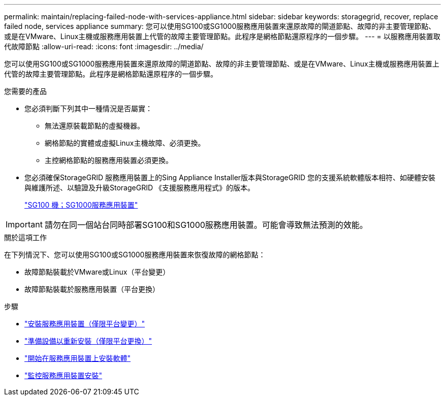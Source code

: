 ---
permalink: maintain/replacing-failed-node-with-services-appliance.html 
sidebar: sidebar 
keywords: storagegrid, recover, replace failed node, services appliance 
summary: 您可以使用SG100或SG1000服務應用裝置來還原故障的閘道節點、故障的非主要管理節點、或是在VMware、Linux主機或服務應用裝置上代管的故障主要管理節點。此程序是網格節點還原程序的一個步驟。 
---
= 以服務應用裝置取代故障節點
:allow-uri-read: 
:icons: font
:imagesdir: ../media/


[role="lead"]
您可以使用SG100或SG1000服務應用裝置來還原故障的閘道節點、故障的非主要管理節點、或是在VMware、Linux主機或服務應用裝置上代管的故障主要管理節點。此程序是網格節點還原程序的一個步驟。

.您需要的產品
* 您必須判斷下列其中一種情況是否屬實：
+
** 無法還原裝載節點的虛擬機器。
** 網格節點的實體或虛擬Linux主機故障、必須更換。
** 主控網格節點的服務應用裝置必須更換。


* 您必須確保StorageGRID 服務應用裝置上的Sing Appliance Installer版本與StorageGRID 您的支援系統軟體版本相符、如硬體安裝與維護所述、以驗證及升級StorageGRID 《支援服務應用程式》的版本。
+
link:../sg100-1000/index.html["SG100  機；SG1000服務應用裝置"]




IMPORTANT: 請勿在同一個站台同時部署SG100和SG1000服務應用裝置。可能會導致無法預測的效能。

.關於這項工作
在下列情況下、您可以使用SG100或SG1000服務應用裝置來恢復故障的網格節點：

* 故障節點裝載於VMware或Linux（平台變更）
* 故障節點裝載於服務應用裝置（平台更換）


.步驟
* link:installing-services-appliance-platform-change-only.html["安裝服務應用裝置（僅限平台變更）"]
* link:preparing-appliance-for-reinstallation-platform-replacement-only.html["準備設備以重新安裝（僅限平台更換）"]
* link:starting-software-installation-on-services-appliance-recovery.html["開始在服務應用裝置上安裝軟體"]
* link:monitoring-services-appliance-installation.html["監控服務應用裝置安裝"]

